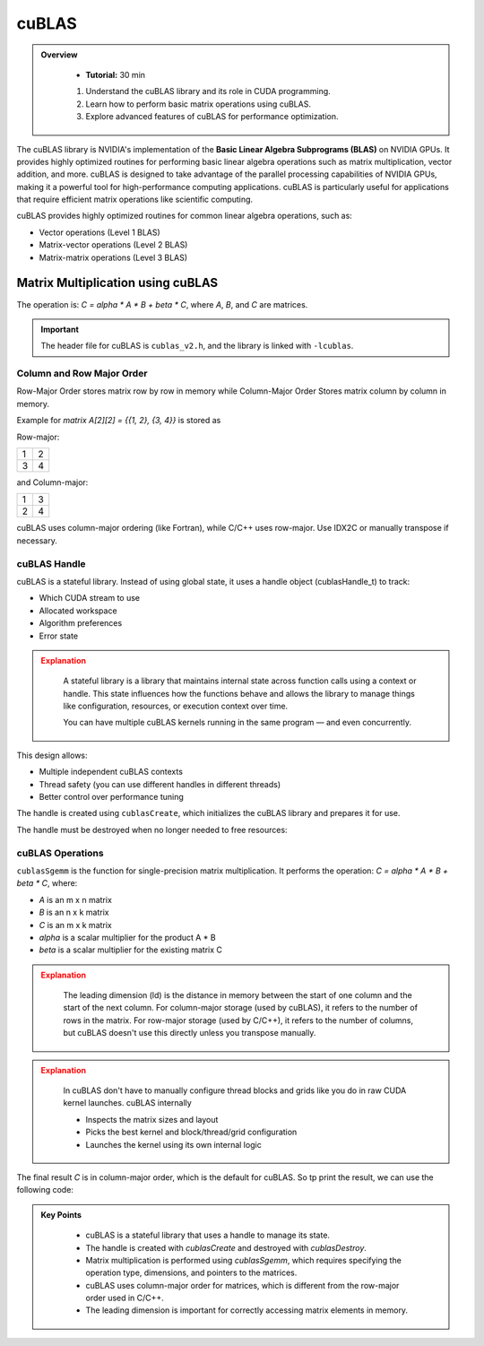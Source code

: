 cuBLAS
=============

.. admonition:: Overview
   :class: Overview

    * **Tutorial:** 30 min

    #. Understand the cuBLAS library and its role in CUDA programming.
    #. Learn how to perform basic matrix operations using cuBLAS.
    #. Explore advanced features of cuBLAS for performance optimization.



The cuBLAS library is NVIDIA's implementation of the **Basic Linear Algebra Subprograms (BLAS)** on NVIDIA 
GPUs. It provides highly optimized routines for performing basic linear algebra operations such as matrix
multiplication, vector addition, and more. cuBLAS is designed to take advantage of the parallel processing
capabilities of NVIDIA GPUs, making it a powerful tool for high-performance computing applications.
cuBLAS is particularly useful for applications that require efficient matrix operations like scientific 
computing.

cuBLAS provides highly optimized routines for common linear algebra operations, such as:

* Vector operations (Level 1 BLAS)
* Matrix-vector operations (Level 2 BLAS)
* Matrix-matrix operations (Level 3 BLAS)

Matrix Multiplication using cuBLAS
-----------------------------

The operation is: `C = alpha * A * B + beta * C`, where `A`, `B`, and `C` are matrices.

.. important::

    The header file for cuBLAS is ``cublas_v2.h``, and the library is linked with ``-lcublas``.


Column and Row Major Order
^^^^^^^^^^^^^^^^^^^^^^^^^^^^^^^^

Row-Major Order stores matrix row by row in memory while Column-Major Order Stores matrix column 
by column in memory.


Example for `matrix A[2][2] = {{1, 2}, {3, 4}}` is stored as 

Row-major:

.. list-table::
   :header-rows: 0
   :widths: auto

   * - 1
     - 2
   * - 3
     - 4

and Column-major:

.. list-table::
   :header-rows: 0
   :widths: auto

   * - 1
     - 3
   * - 2
     - 4



cuBLAS uses column-major ordering (like Fortran), while C/C++ uses row-major. Use IDX2C or manually 
transpose if necessary.

.. code-block:: c
    :linenos:

    #define IDX2C(i,j,ld) (((j)*(ld))+(i))  // Macro to index column-major order


cuBLAS Handle
^^^^^^^^^^^^^^^^^^^^^^^^^^^^^^^^

cuBLAS is a stateful library. Instead of using global state, it uses a handle object (cublasHandle_t) 
to track:

* Which CUDA stream to use
* Allocated workspace
* Algorithm preferences
* Error state


.. admonition:: Explanation
   :class: attention

    A stateful library is a library that maintains internal state across function calls using a context or 
    handle. This state influences how the functions behave and allows the library to manage things like 
    configuration, resources, or execution context over time.

    You can have multiple cuBLAS kernels running in the same program — and even concurrently.



This design allows:

* Multiple independent cuBLAS contexts
* Thread safety (you can use different handles in different threads)
* Better control over performance tuning


The handle is created using ``cublasCreate``, which initializes the cuBLAS library and prepares it for use.

.. code-block:: c
    :linenos:

    cublasHandle_t handle;
    cublasCreate(&handle);


The handle must be destroyed when no longer needed to free resources:

.. code-block:: c
    :linenos:

    cublasDestroy(handle);


cuBLAS Operations
^^^^^^^^^^^^^^^^^^^^^^^^^^^^^^^^

``cublasSgemm`` is the function for single-precision matrix multiplication. It performs the operation:
`C = alpha * A * B + beta * C`, where:

* `A` is an m x n matrix
* `B` is an n x k matrix
* `C` is an m x k matrix
* `alpha` is a scalar multiplier for the product A * B
* `beta` is a scalar multiplier for the existing matrix C   


.. admonition:: Explanation
   :class: attention
   
    The leading dimension (ld) is the distance in memory between the start of one column and the start 
    of the next column. For column-major storage (used by cuBLAS), it refers to the number of rows in 
    the matrix. For row-major storage (used by C/C++), it refers to the number of columns, but 
    cuBLAS doesn't use this directly unless you transpose manually.

.. code-block:: c
    :linenos:

    cublasSgemm(    // Single-precision matrix multiplication
        handle,     // cuBLAS handle
        CUBLAS_OP_N, // Operation on A (CUBLAS_OP_N for no transpose)
        CUBLAS_OP_N, // Operation on B (CUBLAS_OP_N for no transpose)
        N,           // Number of rows in A and C
        N,           // Number of columns in B and C
        N,           // Number of columns in A and rows in B
        &alpha,      // Scalar multiplier for A*B
        d_A,         // Pointer to matrix A in device memory
        N,           // Leading dimension of A
        d_B,         // Pointer to matrix B in device memory
        N,           // Leading dimension of B
        &beta,       // Scalar multiplier for C  
        d_C,         // Pointer to matrix C in device memory
        N);          // Leading dimension of C



.. admonition:: Explanation
   :class: attention

    In cuBLAS don't have to manually configure thread blocks and grids like you do in raw CUDA kernel 
    launches. cuBLAS internally

    * Inspects the matrix sizes and layout
    * Picks the best kernel and block/thread/grid configuration
    * Launches the kernel using its own internal logic




The final result `C` is in column-major order, which is the default for cuBLAS. So tp print the result,
we can use the following code:



.. code-block:: c
    :linenos:

    
    for (int i = 0; i < N; ++i) {
        for (int j = 0; j < N; ++j) {
            std::cout << h_C[IDX2C(i, j, N)] << " ";
        }
        std::cout << "\n";
    }

.. admonition:: Key Points
   :class: hint

    * cuBLAS is a stateful library that uses a handle to manage its state.
    * The handle is created with `cublasCreate` and destroyed with `cublasDestroy`.
    * Matrix multiplication is performed using `cublasSgemm`, which requires specifying the operation type, dimensions, and pointers to the matrices.
    * cuBLAS uses column-major order for matrices, which is different from the row-major order used in C/C++.
    * The leading dimension is important for correctly accessing matrix elements in memory.

